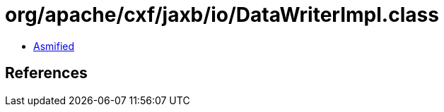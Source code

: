 = org/apache/cxf/jaxb/io/DataWriterImpl.class

 - link:DataWriterImpl-asmified.java[Asmified]

== References

